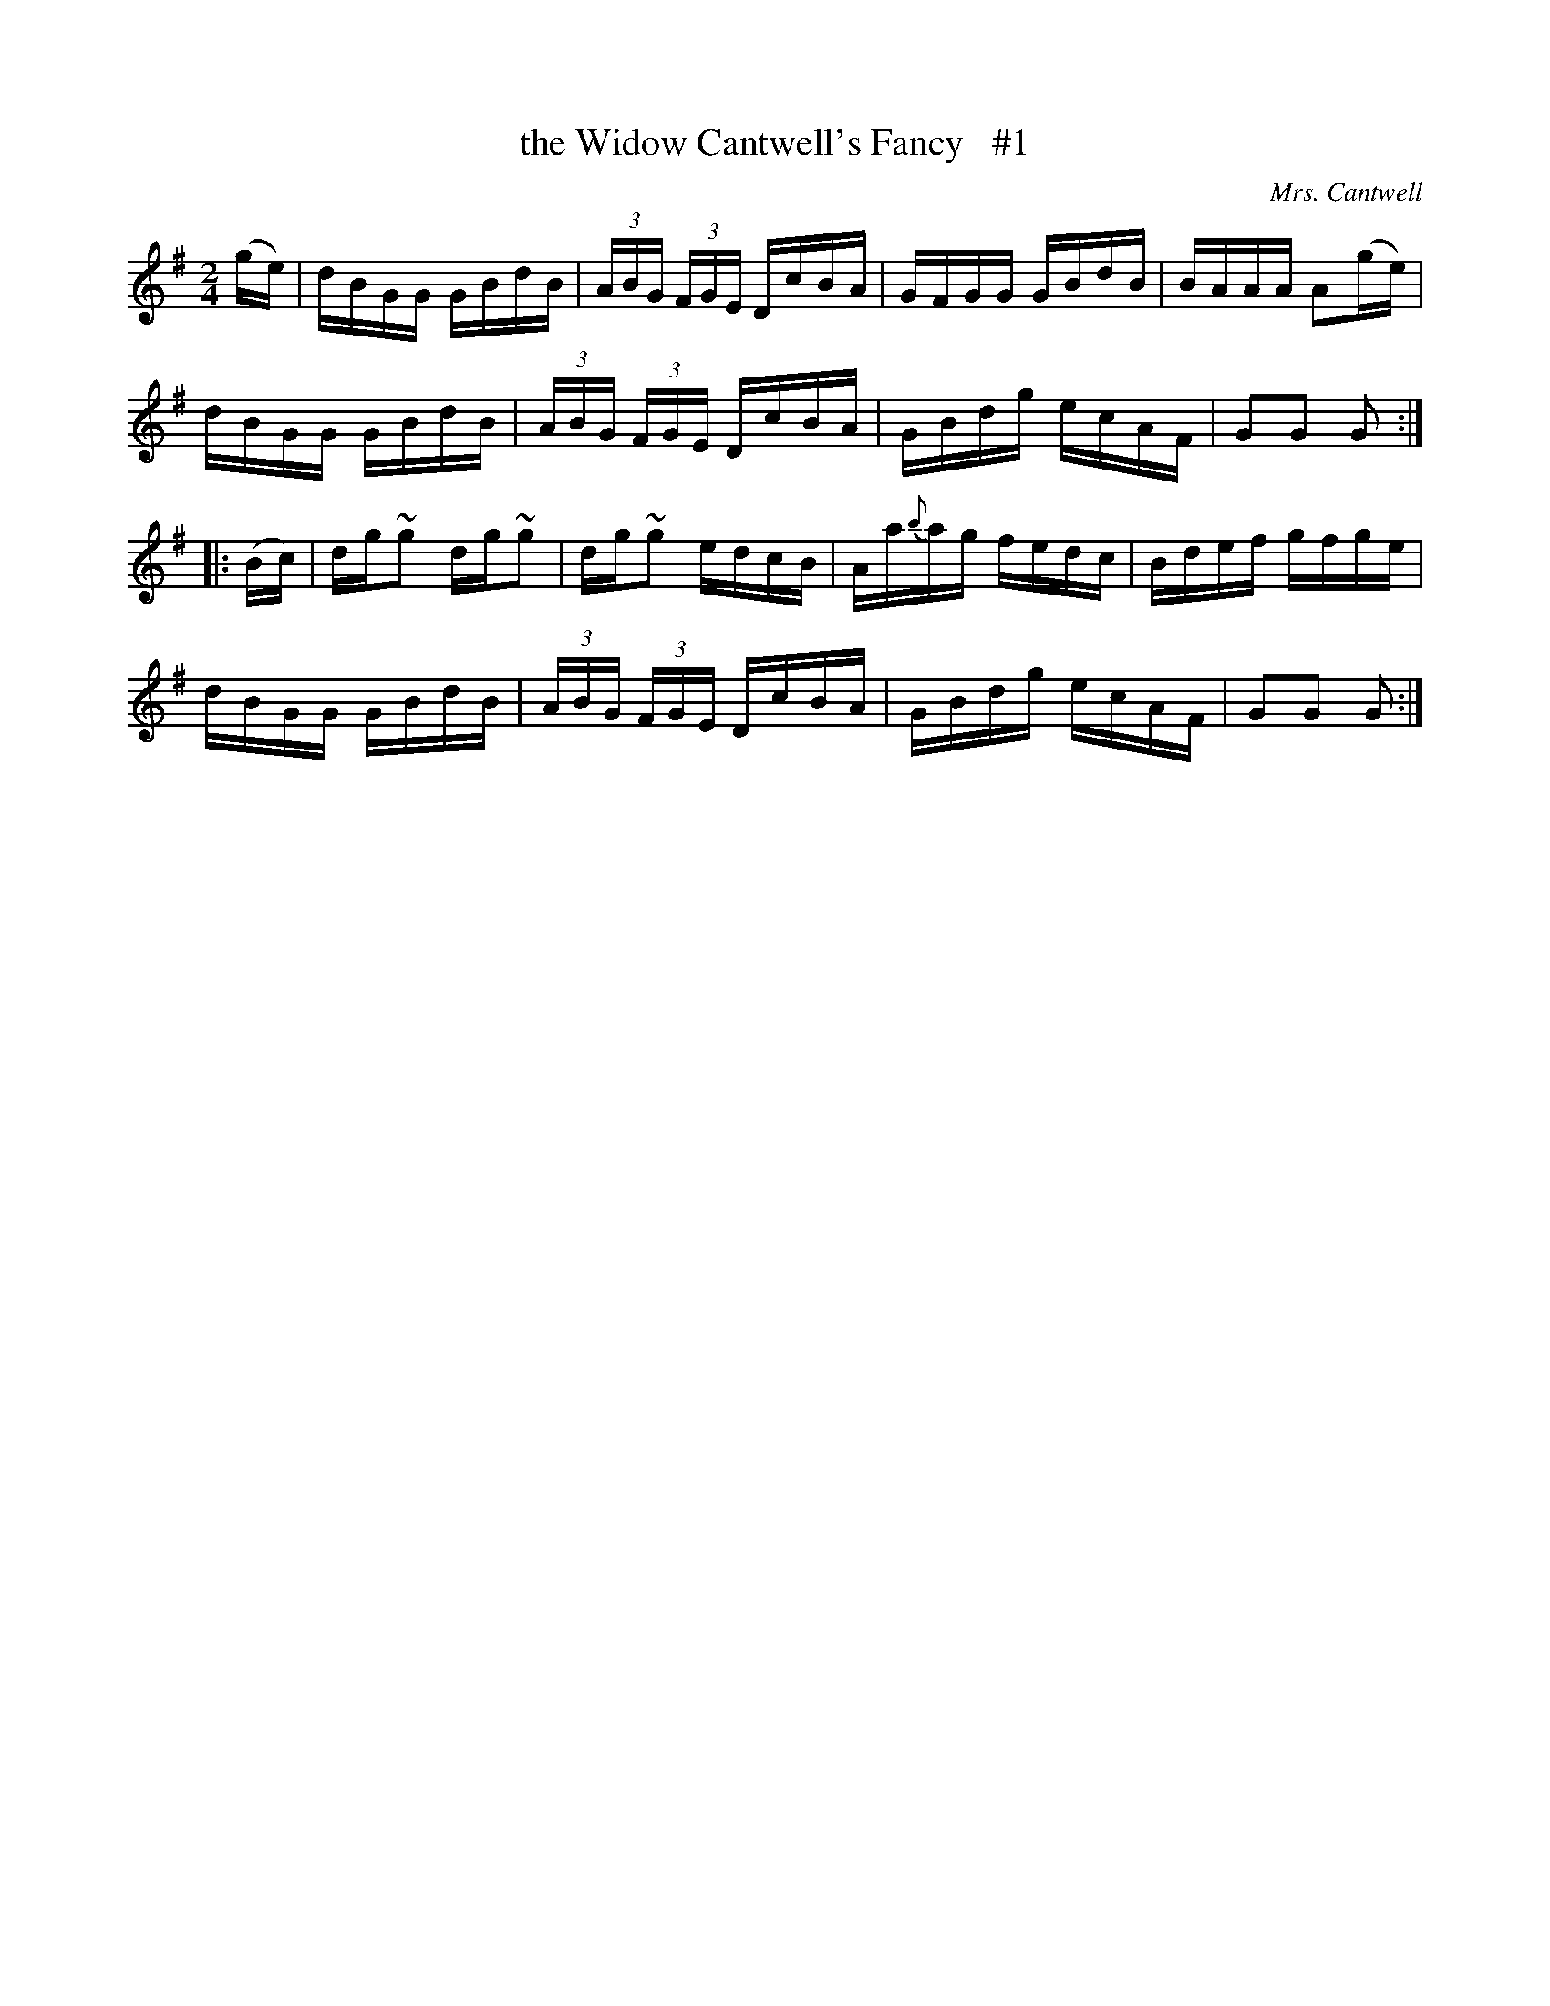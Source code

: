 X: 1732
T: the Widow Cantwell's Fancy   #1
R: hornpipe, reel
%S: s:4 b:16(4+4+4+4)
O: Mrs. Cantwell
B: O'Neill's 1850 #1732
R: Hornpipe
Z: Transcribed by Bob Safranek, rjs@gsp.org
Z: Transcribed by A. Lee Worman
M: 2/4
L: 1/16
K: G
   (ge) | dBGG  GBdB  | (3ABG (3FGE DcBA |   GFGG  GBdB | BAAA A2(ge) |
          dBGG  GBdB  | (3ABG (3FGE DcBA |   GBdg  ecAF | G2G2 G2    :|
|: (Bc) | dg~g2 dg~g2 |    dg~g2    edcB | Aa{b}ag fedc | Bdef gfge   |
          dBGG  GBdB  | (3ABG (3FGE DcBA |   GBdg  ecAF | G2G2 G2    :|
